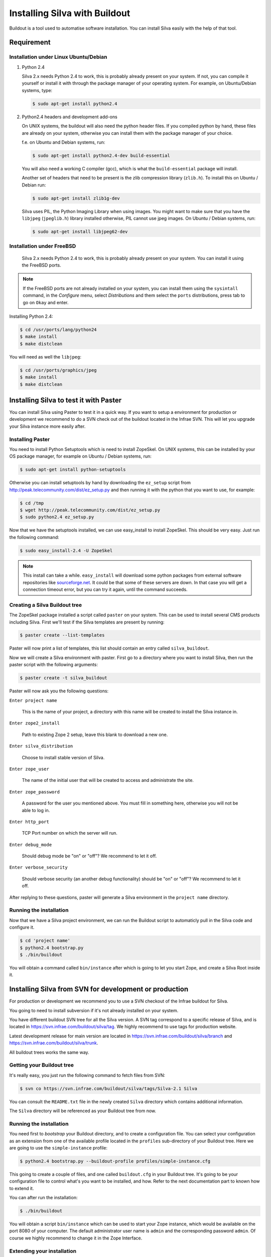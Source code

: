 
Installing Silva with Buildout
==============================

Buildout is a tool used to automatise software installation. You can
install Silva easily with the help of that tool.

Requirement
-----------

Installation under Linux Ubuntu/Debian
``````````````````````````````````````

1. Python 2.4

   Silva 2.x needs Python 2.4 to work, this is probably already
   present on your system. If not, you can compile it yourself or
   install it with through the package manager of your operating
   system. For example, on Ubuntu/Debian systems, type:

   .. code-block:: sh
 
      $ sudo apt-get install python2.4 

2. Python2.4 headers and development add-ons

   On UNIX systems,  the buildout will also need the python header
   files. If you compiled python by hand, these files are already on your
   system, otherwise you can install them with the package manager of your 
   choice.

   f.e. on Ubuntu and Debian systems, run:

   .. code-block:: sh

      $ sudo apt-get install python2.4-dev build-essential

   You will also need a working C compiler (gcc), which is what the 
   ``build-essential`` package will install.

   Another set of headers that need to be present is the zlib compression
   library (``zlib.h``). To install this on Ubuntu / Debian run:

   .. code-block:: sh

	  $ sudo apt-get install zlib1g-dev 

   Silva uses PIL, the Python Imaging Library when using images.
   You might want to make sure that you have the ``libjpeg`` (``jpeglib.h``) 
   library installed otherwise, PIL cannot use jpeg images. 
   On Ubuntu / Debian systems, run:

   .. code-block:: sh

	  $ sudo apt-get install libjpeg62-dev 


Installation under FreeBSD
``````````````````````````

 Silva 2.x needs Python 2.4 to work, this is probably already present
 on your system. You can install it using the FreeBSD ports.

.. note::

   If the FreeBSD ports are not already installed on your system, you
   can install them using the ``sysintall`` command, in the
   *Configure* menu, select *Distributions* and them select the
   ``ports`` distributions, press tab to go on ``Okay`` and enter.

Installing Python 2.4:

.. code-block:: sh

   $ cd /usr/ports/lang/python24
   $ make install
   $ make distclean

You will need as well the ``libjpeg``:

.. code-block:: sh

   $ cd /usr/ports/graphics/jpeg
   $ make install
   $ make distclean


Installing Silva to test it with Paster
---------------------------------------

You can install Silva using Paster to test it in a quick way. If you
want to setup a environment for production or development we recommend
to do a SVN check out of the buildout located in the Infrae SVN. This
will let you upgrade your Silva instance more easily after.

Installing Paster
`````````````````

You need to install Python Setuptools which is need to install
ZopeSkel. On UNIX systems, this can be installed by your OS package
manager, for example on Ubuntu / Debian systems, run:

.. code-block:: sh

  $ sudo apt-get install python-setuptools

Otherwise you can install setuptools by hand by downloading the
``ez_setup`` script from
http://peak.telecommunity.com/dist/ez_setup.py and then running it
with the python that you want to use, for example:

.. code-block:: sh
        
   $ cd /tmp
   $ wget http://peak.telecommunity.com/dist/ez_setup.py
   $ sudo python2.4 ez_setup.py


Now that we have the setuptools installed, we can use easy_install to
install ZopeSkel. This should be very easy. Just run the following
command:

.. code-block:: sh

   $ sudo easy_install-2.4 -U ZopeSkel



.. note:: 

    This install can take a while. ``easy_install`` will download some
    python packages from external software repositories like
    `sourceforge.net <http://sourceforge.net/>`_.  It could be that
    some of these servers are down. In that case you will get a
    connection timeout error, but you can try it again, until the
    command succeeds.


Creating a Silva Buildout tree
``````````````````````````````

The ZopeSkel package installed a script called ``paster`` on your
system.  This can be used to install several CMS products including
Silva.  First we'll test if the Silva templates are present by
running:

.. code-block:: sh

   $ paster create --list-templates

Paster will now print a list of templates, this list should contain an
entry called ``silva_buildout``.

Now we will create a Silva environment with paster. 
First go to a directory where you want to install Silva, then 
run the paster script with the following arguments:

.. code-block:: sh

   $ paster create -t silva_buildout

Paster will now ask you the following questions:

``Enter project name`` 

   This is the name of your project, a directory with this name will
   be created to install the Silva instance in.

``Enter zope2_install``

   Path to existing Zope 2 setup, leave this blank to download a new
   one.

``Enter silva_distribution`` 

   Choose to install stable version of Silva.

``Enter zope_user``

   The name of the initial user that will be created to access and
   administrate the site.


``Enter zope_password`` 

   A password for the user you mentioned above. You must fill in
   something here, otherwise you will not be able to log in.

``Enter http_port`` 

   TCP Port number on which the server will run.

``Enter debug_mode`` 

  Should debug mode be "on" or "off"? We recommend to let it off.

``Enter verbose_security``

  Should verbose security (an another debug functionality) should be
  "on" or "off"? We recommend to let it off.

After replying to these questions, paster will generate a Silva
environment in the ``project name`` directory.

Running the installation
````````````````````````

Now that we have a Silva project environment, we can run the Buildout
script to automaticly pull in the Silva code and configure it.

.. code-block:: sh

   $ cd 'project name'
   $ python2.4 bootstrap.py
   $ ./bin/buildout


You will obtain a command called ``bin/instance`` after which is going
to let you start Zope, and create a Silva Root inside it.


Installing Silva from SVN for development or production
-------------------------------------------------------

For production or development we recommend you to use a SVN checkout
of the Infrae buildout for Silva.

You going to need to install subversion if it's not already installed
on your system.

You have different buildout SVN tree for all the Silva version. A SVN
tag correspond to a specific release of Silva, and is located in
https://svn.infrae.com/buildout/silva/tag. We highly recommend to use
tags for production website.

Latest development release for main version are located in
https://svn.infrae.com/buildout/silva/branch and
https://svn.infrae.com/buildout/silva/trunk.

All buildout trees works the same way.

Getting your Buildout tree
``````````````````````````

It's really easy, you just run the following command to fetch files
from SVN:

.. code-block:: sh

   $ svn co https://svn.infrae.com/buildout/silva/tags/Silva-2.1 Silva

You can consult the ``README.txt`` file in the newly created ``Silva``
directory which contains additional information.

The ``Silva`` directory will be referenced as your Buildout tree from
now.

Running the installation
````````````````````````

You need first to *bootstrap* your Buildout directory, and to create a
configuration file. You can select your configuration as an extension
from one of the available profile located in the ``profiles``
sub-directory of your Buildout tree. Here we are going to use the
``simple-instance`` profile:

.. code-block:: sh

   $ python2.4 bootstrap.py --buildout-profile profiles/simple-instance.cfg

This going to create a couple of files, and one called
``buildout.cfg`` in your Buildout tree. It's going to be your
configuration file to control what's you want to be installed, and
how. Refer to the next documentation part to known how to extend it.

You can after run the installation:

.. code-block:: sh

   $ ./bin/buildout

You will obtain a script ``bin/instance`` which can be used to start
your Zope instance, which would be available on the port 8080 of your
computer. The default administrator user name is ``admin`` and the
corresponding password ``admin``. Of course we highly recommend to
change it in the Zope Interface.

Extending your installation
```````````````````````````

You can add additional configuration information in the
``buildout.cfg`` file directly. This file follow a format like a
Windows INI file, with section which install a part of the software,
and option in those section which control how these software parts are
installed. 

Default parts defined in the Silva are:

``zope2``

   Zope 2 installation. You may don't want to change that
   parts. Available options are defined `on the zope2install recipe
   description page
   <http://pypi.python.org/pypi/plone.recipe.zope2install>`_.

``silva-all``

   Is all Silva software, coming from the Infrae SVN repository.

``instance``

   Is your Zope 2 instance. You may want to add/customize settings
   here. All available options are referenced `on the zope2instance
   recipe description page
   <http://pypi.python.org/pypi/plone.recipe.zope2instance>`_.


To extends modify settings in a part, you just add it your
configuration file, ``buildout.cfg``. For instance to change the port
number of your zope instance, add this:

.. code-block:: ini

  [instance]
  http-address = 8086


Some configuration options accept more than one value. In that case
they are mentioned as one value per line. You can extends existing
options using the ``+=`` operator instead of ``=`` to add new values,
or ``-=`` to remove mentioned ones.

.. note::

   To re-create your environment you just need to keep your
   ``buildout.cfg`` file. You can do a SVN checkout of a new Buildout
   tree, put your ``buildout.cfg`` in that directory, run ``python2.4
   bootstrap.py`` and after ``./bin/buildout`` to re-create exactly
   the same environment.

Adding new software to your setup
~~~~~~~~~~~~~~~~~~~~~~~~~~~~~~~~~

* Software packaged as a tarball:

  We are going to add a new part to install that software, using the
  `distros recipe <http://pypi.python.org/pypi/plone.recipe.distros>`_
  and refer it to our instance.

  So for instance to install `PASRaduis
  <http://www.zope.org/Members/shimizukawa/PASRadius>`_:

  .. code-block:: ini

     [distros-extra]
     recipe = plone.recipe.distros
     urls = 
         http://www.zope.org/Members/shimizukawa/PASRadius/PASRadius-0.2/PASRadius-0.2.tgz

     [instance]
     products +=
         ${distros-extra:location}

  You can mention more than one URL of course.

* Software coming from a SVN repository:

  Like for tarball-distributed software, we are going to add a new
  part using the `subversion recipe
  <http://pypi.python.org/pypi/infrae.subversion>`_ and refer it to
  our instance.

  We take here the example of the SilvaMailing product:

  .. code-block:: ini

     [svn-extra]
     recipe = infrae.subversion
     urls = 
         https://svn.infrae.com/SilvaMailing/trunk SilvaMailing

     [instance]
     products +=
         ${svn-extra:location}

  Like for tarball-distribution, you can refer more than one SVN URL.
   
  .. note::

     We don't recommend to *trunk* version of SVN repository if you
     want to setup an instance for production, but *tag*.

* Software packaged as a Python egg:

  You just reference them in your ``instance`` section:

  .. code-block:: ini

     [instance]
     eggs +=
         silva.app.base
     zcml +=
         silva.app.base

  The ``eggs`` directive add them to the Zope environment, the
  ``zcml`` let Zope load it Zope 3 configuration type.

* Software not packaged, being a Zope product:

  You just drop them in the sub-directory ``products`` of your Buildout tree.


Example
.......

Here, a full example of a configuration with new software. We dropped
``ZMysqlDA`` in the ``products`` folder of the Buildout tree, and add
SilvaMailing product from SVN, Raduis authentication with PAS. We
install ``MySQL-python`` as a dependency for ``ZMysqlDA``, and
MaildropHost with the help of the `maildrophost recipe
<http://pypi.python.org/pypi/infrae.maildrophost>`_ to send mail.

.. code-block:: ini

  [buildout]
  extends = profiles/simple-instance.cfg

  [svn-extra]
  recipe = infrae.subersion
  urls =
      https://svn.infrae.com/SilvaMailing/trunk SilvaMailing

  [distro-extra]
  recipe = plone.recipe.distros
  urls =
      http://www.zope.org/Members/shimizukawa/PASRadius/PASRadius-0.2/PASRadius-0.2.tgz

  [maildrophost]
  recipe = infrae.maildrophost
  smtp_host = localhost
  smtp_port = 25
  url =
      http://www.dataflake.org/software/maildrophost/maildrophost_1.20/MaildropHost-1.20.tgz

  [instance]
  http-address = 8090
  eggs +=
      MySQL-python
      silva.pas.base
  zcml +=
      silva.pas.base
  products +=
      ${svn-extra:location}
      ${distro-extra:location}
      ${maildrophost:location}


The ``maildrophost`` part will install and configure MaildropHost, and
create a ``bin/maildrophost`` script to start/stop the MaildropHost
daemon.

ZEO Setup
~~~~~~~~~

You can define a ZEO-setup with the help of Buildout. Since it's going
always to reproduce the same setup, you will be sure that all your ZEO
node runs exactly the same software release/products.

In the ``profiles`` sub-directory of your Buildout tree is defined a
``zeo-instance.cfg`` profile. You can extends that one instead of
``simple-instance.cfg``. It defines a new part, called ``zeoserver``
which will be the ZEO server. It's created with the help of the
`zope2zeoserver recipe
<http://pypi.python.org/pypi/plone.recipe.zope2zeoserver>`_. This will
create a script called ``bin/zeoserver`` which controls your ZEO
server.

Your ZEO setup can be distributed on more than one computer, so in
fact we are going to build a profile for your setup which can be
extended again locally on each computer to select only what you want
to run. 

After extending the ZEO configuration like explained, you add all your
wanted options in your ``buildout.cfg`` file, like for a normal Zope
instance (add reference to new Products, Python extensions and so
on). Rename it to the name you want, it will be your base profile to
re-use:

.. code-block:: sh

   $ mv buildout.cfg mycorp.cfg
   $ python2.4 bootstrap.py --buildout-profile mycorp.cfg

.. note::

   You need to keep this new profile file with your ``buildout.cfg`` to
   be able to re-create your environment.

Now, it's going to be a slightly more complicated.

Upgrading your setup
````````````````````

In your SVN checkout of your buildout tree, just switch to a newer
tag, and re-run buildout:

.. code-block:: sh

   $ cd Silva
   $ ./bin/instance stop
   $ svn switch https://svn.infrae.com/buildout/silva/tags/Silva-2.1.1b1
   $ ./bin/buildout 
   $ ./bin/instance start

And that's done !


Using Buildout
--------------

If you changed your configuration files, or updated your buildout
tree, you just need to re-run buildout:

.. code-block:: sh

   $ ./bin/buildout

We  highly recommend  to  stop your  Zope  instance(s) before  running
buildout.


Troubleshooting
```````````````
